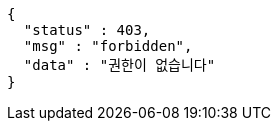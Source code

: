 [source,options="nowrap"]
----
{
  "status" : 403,
  "msg" : "forbidden",
  "data" : "권한이 없습니다"
}
----